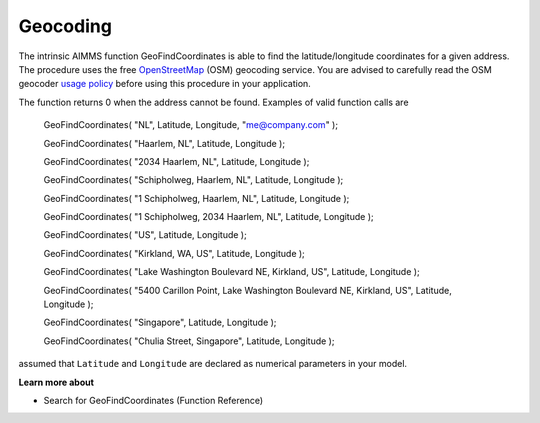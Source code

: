 

.. _Network_Geocoding:


Geocoding
=========

The intrinsic AIMMS function GeoFindCoordinates is able to find the latitude/longitude coordinates for a given address. The procedure uses the free `OpenStreetMap <https://www.openstreetmap.org>`_ (OSM) geocoding service. You are advised to carefully read the OSM geocoder `usage policy <https://wiki.openstreetmap.org/wiki/Nominatim#Usage_Policy>`_ before using this procedure in your application.



The function returns 0 when the address cannot be found. Examples of valid function calls are



  GeoFindCoordinates( "NL", Latitude, Longitude, "me@company.com" );

  GeoFindCoordinates( "Haarlem, NL", Latitude, Longitude );

  GeoFindCoordinates( "2034 Haarlem, NL", Latitude, Longitude );

  GeoFindCoordinates( "Schipholweg, Haarlem, NL", Latitude, Longitude );

  GeoFindCoordinates( "1 Schipholweg, Haarlem, NL", Latitude, Longitude );

  GeoFindCoordinates( "1 Schipholweg, 2034 Haarlem, NL", Latitude, Longitude );

  



  GeoFindCoordinates( "US", Latitude, Longitude );

  GeoFindCoordinates( "Kirkland, WA, US", Latitude, Longitude );

  GeoFindCoordinates( "Lake Washington Boulevard NE, Kirkland, US", Latitude, Longitude );

  GeoFindCoordinates( "5400 Carillon Point, Lake Washington Boulevard NE, Kirkland, US", Latitude, Longitude );

  

  GeoFindCoordinates( "Singapore", Latitude, Longitude );

  GeoFindCoordinates( "Chulia Street, Singapore", Latitude, Longitude );



assumed that ``Latitude``  and ``Longitude``  are declared as numerical parameters in your model.



**Learn more about** 



*	 Search for GeoFindCoordinates (Function Reference)
